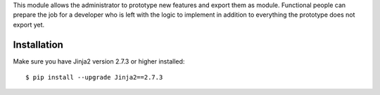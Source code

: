 
This module allows the administrator to prototype new features and export them as module.
Functional people can prepare the job for a developer who is left with the logic to implement
in addition to everything the prototype does not export yet.

Installation
============

Make sure you have Jinja2 version 2.7.3 or higher installed::

$ pip install --upgrade Jinja2==2.7.3
